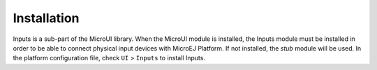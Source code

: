 .. _section_inputs_installation:

Installation
============

Inputs is a sub-part of the MicroUI library. When the MicroUI module is
installed, the Inputs module must be installed in order to be able to
connect physical input devices with MicroEJ Platform. If not installed,
the *stub* module will be used. In the platform configuration file,
check ``UI`` > ``Inputs`` to install Inputs.
